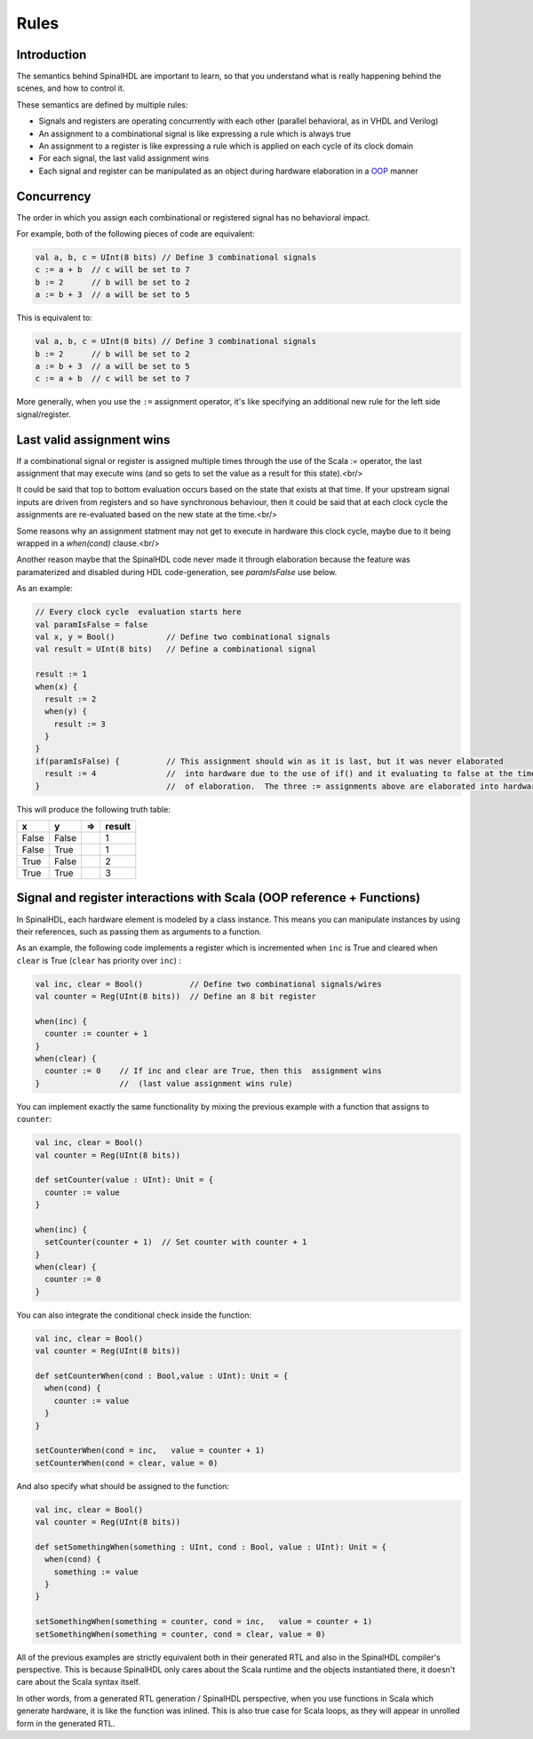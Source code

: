 
Rules
=====

Introduction
------------

The semantics behind SpinalHDL are important to learn, so that you understand what is really happening behind the scenes, and how to control it.

These semantics are defined by multiple rules:

* Signals and registers are operating concurrently with each other (parallel behavioral, as in VHDL and Verilog)
* An assignment to a combinational signal is like expressing a rule which is always true
* An assignment to a register is like expressing a rule which is applied on each cycle of its clock domain
* For each signal, the last valid assignment wins
* Each signal and register can be manipulated as an object during hardware elaboration in a `OOP <https://en.wikipedia.org/wiki/Object-oriented_programming>`_ manner

Concurrency
-----------

The order in which you assign each combinational or registered signal has no behavioral impact.

For example, both of the following pieces of code are equivalent:

.. code-block:: scala

   val a, b, c = UInt(8 bits) // Define 3 combinational signals
   c := a + b  // c will be set to 7
   b := 2      // b will be set to 2
   a := b + 3  // a will be set to 5

This is equivalent to:

.. code-block:: scala

   val a, b, c = UInt(8 bits) // Define 3 combinational signals
   b := 2      // b will be set to 2
   a := b + 3  // a will be set to 5
   c := a + b  // c will be set to 7

More generally, when you use the ``:=`` assignment operator, it's like specifying an additional new rule for the left side signal/register.

Last valid assignment wins
--------------------------

If a combinational signal or register is assigned multiple times through the
use of the Scala `:=` operator, the last assignment that may execute wins
(and so gets to set the value as a result for this state).<br/>

It could be said that top to bottom evaluation occurs based on the state that
exists at that time.  If your upstream signal inputs are driven from registers
and so have synchronous behaviour, then it could be said that at each clock
cycle the assignments are re-evaluated based on the new state at the time.<br/>

Some reasons why an assignment statment may not get to execute in hardware this
clock cycle, maybe due to it being wrapped in a `when(cond)` clause.<br/>

Another reason maybe that the SpinalHDL code never made it through elaboration
because the feature was paramaterized and disabled during HDL code-generation,
see `paramIsFalse` use below.

As an example:

.. code-block:: scala

   // Every clock cycle  evaluation starts here
   val paramIsFalse = false
   val x, y = Bool()           // Define two combinational signals
   val result = UInt(8 bits)   // Define a combinational signal

   result := 1
   when(x) {
     result := 2
     when(y) {
       result := 3
     }
   }
   if(paramIsFalse) {          // This assignment should win as it is last, but it was never elaborated
     result := 4               //  into hardware due to the use of if() and it evaluating to false at the time
   }                           //  of elaboration.  The three := assignments above are elaborated into hardware.

This will produce the following truth table:

.. list-table::
   :header-rows: 1

   * - x
     - y
     - =>
     - result
   * - False
     - False
     - 
     - 1
   * - False
     - True
     - 
     - 1
   * - True
     - False
     - 
     - 2
   * - True
     - True
     - 
     - 3


Signal and register interactions with Scala (OOP reference + Functions)
------------------------------------------------------------------------

In SpinalHDL, each hardware element is modeled by a class instance. This means you can manipulate instances by using their references, such as passing them as arguments to a function.

As an example, the following code implements a register which is incremented when ``inc`` is True and cleared when ``clear`` is True (``clear`` has priority over ``inc``) :

.. code-block:: scala

   val inc, clear = Bool()          // Define two combinational signals/wires
   val counter = Reg(UInt(8 bits))  // Define an 8 bit register

   when(inc) {
     counter := counter + 1
   }
   when(clear) {
     counter := 0    // If inc and clear are True, then this  assignment wins
   }                 //  (last value assignment wins rule)

You can implement exactly the same functionality by mixing the previous example with a function that assigns to ``counter``:

.. code-block:: scala

   val inc, clear = Bool()
   val counter = Reg(UInt(8 bits))

   def setCounter(value : UInt): Unit = {
     counter := value
   }

   when(inc) {
     setCounter(counter + 1)  // Set counter with counter + 1
   }
   when(clear) {
     counter := 0
   }

You can also integrate the conditional check inside the function:

.. code-block:: scala

   val inc, clear = Bool()
   val counter = Reg(UInt(8 bits))

   def setCounterWhen(cond : Bool,value : UInt): Unit = {
     when(cond) {
       counter := value
     }
   }

   setCounterWhen(cond = inc,   value = counter + 1)
   setCounterWhen(cond = clear, value = 0)

And also specify what should be assigned to the function:

.. code-block:: scala

   val inc, clear = Bool()
   val counter = Reg(UInt(8 bits))

   def setSomethingWhen(something : UInt, cond : Bool, value : UInt): Unit = {
     when(cond) {
       something := value
     }
   }

   setSomethingWhen(something = counter, cond = inc,   value = counter + 1)
   setSomethingWhen(something = counter, cond = clear, value = 0)

All of the previous examples are strictly equivalent both in their generated RTL and also in the SpinalHDL compiler's perspective.
This is because SpinalHDL only cares about the Scala runtime and the objects instantiated there, it doesn't care about the Scala syntax itself.

In other words, from a generated RTL generation / SpinalHDL perspective, when you use functions in Scala which generate hardware, it is like the function was inlined.
This is also true case for Scala loops, as they will appear in unrolled form in the generated RTL.
